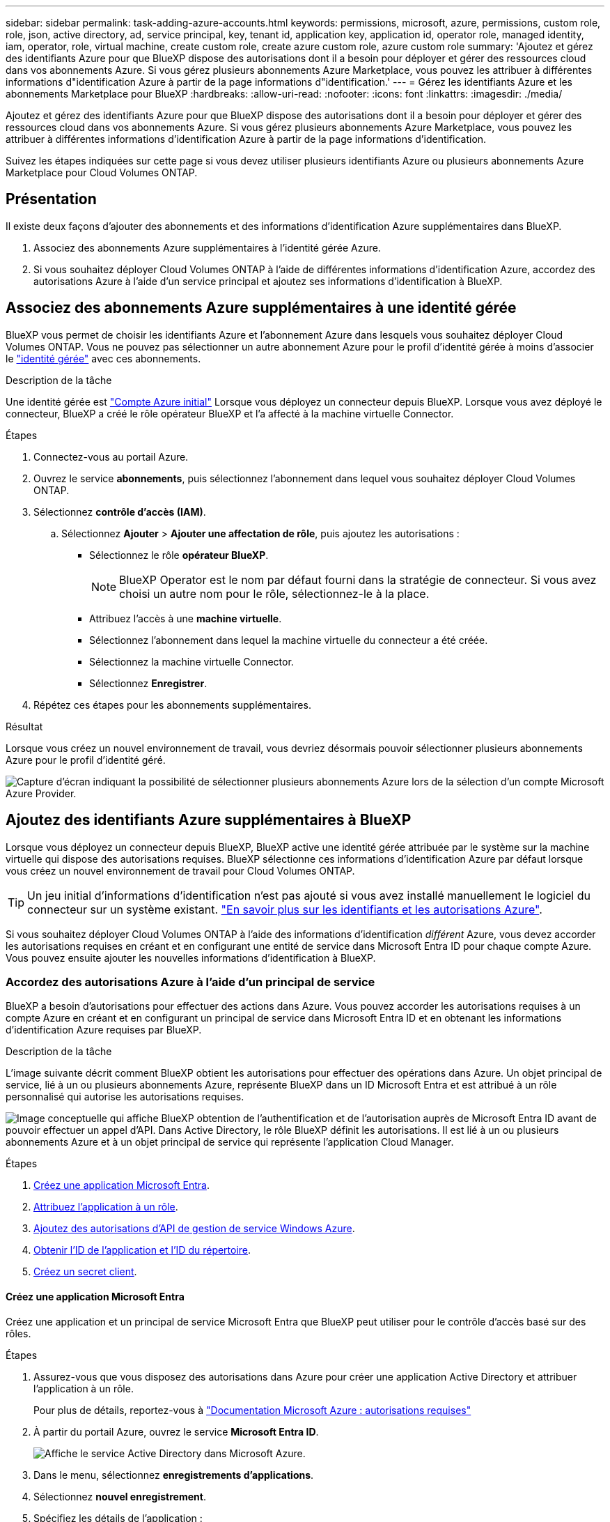 ---
sidebar: sidebar 
permalink: task-adding-azure-accounts.html 
keywords: permissions, microsoft, azure, permissions, custom role, role, json, active directory, ad, service principal, key, tenant id, application key, application id, operator role, managed identity, iam, operator, role, virtual machine, create custom role, create azure custom role, azure custom role 
summary: 'Ajoutez et gérez des identifiants Azure pour que BlueXP dispose des autorisations dont il a besoin pour déployer et gérer des ressources cloud dans vos abonnements Azure. Si vous gérez plusieurs abonnements Azure Marketplace, vous pouvez les attribuer à différentes informations d"identification Azure à partir de la page informations d"identification.' 
---
= Gérez les identifiants Azure et les abonnements Marketplace pour BlueXP
:hardbreaks:
:allow-uri-read: 
:nofooter: 
:icons: font
:linkattrs: 
:imagesdir: ./media/


[role="lead"]
Ajoutez et gérez des identifiants Azure pour que BlueXP dispose des autorisations dont il a besoin pour déployer et gérer des ressources cloud dans vos abonnements Azure. Si vous gérez plusieurs abonnements Azure Marketplace, vous pouvez les attribuer à différentes informations d'identification Azure à partir de la page informations d'identification.

Suivez les étapes indiquées sur cette page si vous devez utiliser plusieurs identifiants Azure ou plusieurs abonnements Azure Marketplace pour Cloud Volumes ONTAP.



== Présentation

Il existe deux façons d'ajouter des abonnements et des informations d'identification Azure supplémentaires dans BlueXP.

. Associez des abonnements Azure supplémentaires à l'identité gérée Azure.
. Si vous souhaitez déployer Cloud Volumes ONTAP à l'aide de différentes informations d'identification Azure, accordez des autorisations Azure à l'aide d'un service principal et ajoutez ses informations d'identification à BlueXP.




== Associez des abonnements Azure supplémentaires à une identité gérée

BlueXP vous permet de choisir les identifiants Azure et l'abonnement Azure dans lesquels vous souhaitez déployer Cloud Volumes ONTAP. Vous ne pouvez pas sélectionner un autre abonnement Azure pour le profil d'identité gérée à moins d'associer le https://docs.microsoft.com/en-us/azure/active-directory/managed-identities-azure-resources/overview["identité gérée"^] avec ces abonnements.

.Description de la tâche
Une identité gérée est link:concept-accounts-azure.html["Compte Azure initial"] Lorsque vous déployez un connecteur depuis BlueXP. Lorsque vous avez déployé le connecteur, BlueXP a créé le rôle opérateur BlueXP et l'a affecté à la machine virtuelle Connector.

.Étapes
. Connectez-vous au portail Azure.
. Ouvrez le service *abonnements*, puis sélectionnez l'abonnement dans lequel vous souhaitez déployer Cloud Volumes ONTAP.
. Sélectionnez *contrôle d'accès (IAM)*.
+
.. Sélectionnez *Ajouter* > *Ajouter une affectation de rôle*, puis ajoutez les autorisations :
+
*** Sélectionnez le rôle *opérateur BlueXP*.
+

NOTE: BlueXP Operator est le nom par défaut fourni dans la stratégie de connecteur. Si vous avez choisi un autre nom pour le rôle, sélectionnez-le à la place.

*** Attribuez l'accès à une *machine virtuelle*.
*** Sélectionnez l'abonnement dans lequel la machine virtuelle du connecteur a été créée.
*** Sélectionnez la machine virtuelle Connector.
*** Sélectionnez *Enregistrer*.




. Répétez ces étapes pour les abonnements supplémentaires.


.Résultat
Lorsque vous créez un nouvel environnement de travail, vous devriez désormais pouvoir sélectionner plusieurs abonnements Azure pour le profil d'identité géré.

image:screenshot_accounts_switch_azure_subscription.gif["Capture d'écran indiquant la possibilité de sélectionner plusieurs abonnements Azure lors de la sélection d'un compte Microsoft Azure Provider."]



== Ajoutez des identifiants Azure supplémentaires à BlueXP

Lorsque vous déployez un connecteur depuis BlueXP, BlueXP active une identité gérée attribuée par le système sur la machine virtuelle qui dispose des autorisations requises. BlueXP sélectionne ces informations d'identification Azure par défaut lorsque vous créez un nouvel environnement de travail pour Cloud Volumes ONTAP.


TIP: Un jeu initial d'informations d'identification n'est pas ajouté si vous avez installé manuellement le logiciel du connecteur sur un système existant. link:concept-accounts-azure.html["En savoir plus sur les identifiants et les autorisations Azure"].

Si vous souhaitez déployer Cloud Volumes ONTAP à l'aide des informations d'identification _différent_ Azure, vous devez accorder les autorisations requises en créant et en configurant une entité de service dans Microsoft Entra ID pour chaque compte Azure. Vous pouvez ensuite ajouter les nouvelles informations d'identification à BlueXP.



=== Accordez des autorisations Azure à l'aide d'un principal de service

BlueXP a besoin d'autorisations pour effectuer des actions dans Azure. Vous pouvez accorder les autorisations requises à un compte Azure en créant et en configurant un principal de service dans Microsoft Entra ID et en obtenant les informations d'identification Azure requises par BlueXP.

.Description de la tâche
L'image suivante décrit comment BlueXP obtient les autorisations pour effectuer des opérations dans Azure. Un objet principal de service, lié à un ou plusieurs abonnements Azure, représente BlueXP dans un ID Microsoft Entra et est attribué à un rôle personnalisé qui autorise les autorisations requises.

image:diagram_azure_authentication.png["Image conceptuelle qui affiche BlueXP obtention de l'authentification et de l'autorisation auprès de Microsoft Entra ID avant de pouvoir effectuer un appel d'API. Dans Active Directory, le rôle BlueXP définit les autorisations. Il est lié à un ou plusieurs abonnements Azure et à un objet principal de service qui représente l'application Cloud Manager."]

.Étapes
. <<Créez une application Microsoft Entra>>.
. <<Attribuez l'application à un rôle>>.
. <<Ajoutez des autorisations d'API de gestion de service Windows Azure>>.
. <<Obtenir l'ID de l'application et l'ID du répertoire>>.
. <<Créez un secret client>>.




==== Créez une application Microsoft Entra

Créez une application et un principal de service Microsoft Entra que BlueXP peut utiliser pour le contrôle d'accès basé sur des rôles.

.Étapes
. Assurez-vous que vous disposez des autorisations dans Azure pour créer une application Active Directory et attribuer l'application à un rôle.
+
Pour plus de détails, reportez-vous à https://docs.microsoft.com/en-us/azure/active-directory/develop/howto-create-service-principal-portal#required-permissions/["Documentation Microsoft Azure : autorisations requises"^]

. À partir du portail Azure, ouvrez le service *Microsoft Entra ID*.
+
image:screenshot_azure_ad.png["Affiche le service Active Directory dans Microsoft Azure."]

. Dans le menu, sélectionnez *enregistrements d'applications*.
. Sélectionnez *nouvel enregistrement*.
. Spécifiez les détails de l'application :
+
** *Nom* : saisissez un nom pour l'application.
** *Type de compte* : sélectionnez un type de compte (tout fonctionne avec BlueXP).
** *URI de redirection*: Vous pouvez laisser ce champ vide.


. Sélectionnez *Enregistrer*.
+
Vous avez créé l'application AD et le principal de service.



.Résultat
Vous avez créé l'application AD et le principal de service.



==== Attribuez l'application à un rôle

Vous devez lier l'entité de service à un ou plusieurs abonnements Azure et lui attribuer le rôle "opérateur BlueXP" personnalisé afin que BlueXP dispose d'autorisations dans Azure.

.Étapes
. Création d'un rôle personnalisé :
+
Notez que vous pouvez créer un rôle personnalisé Azure à l'aide du portail Azure, d'Azure PowerShell, de l'interface de ligne de commandes Azure ou de l'API REST. La procédure suivante explique comment créer le rôle à l'aide de l'interface de ligne de commandes Azure. Si vous préférez utiliser une autre méthode, reportez-vous à la section https://learn.microsoft.com/en-us/azure/role-based-access-control/custom-roles#steps-to-create-a-custom-role["Documentation Azure"^]

+
.. Copier le contenu du link:reference-permissions-azure.html["Autorisations de rôle personnalisées pour le connecteur"] Et les enregistrer dans un fichier JSON.
.. Modifiez le fichier JSON en ajoutant des identifiants d'abonnement Azure à l'étendue assignable.
+
Vous devez ajouter l'ID de chaque abonnement Azure à partir duquel les utilisateurs créeront des systèmes Cloud Volumes ONTAP.

+
*Exemple*

+
[source, json]
----
"AssignableScopes": [
"/subscriptions/d333af45-0d07-4154-943d-c25fbzzzzzzz",
"/subscriptions/54b91999-b3e6-4599-908e-416e0zzzzzzz",
"/subscriptions/398e471c-3b42-4ae7-9b59-ce5bbzzzzzzz"
----
.. Utilisez le fichier JSON pour créer un rôle personnalisé dans Azure.
+
Les étapes suivantes expliquent comment créer le rôle à l'aide de Bash dans Azure Cloud Shell.

+
*** Démarrer https://docs.microsoft.com/en-us/azure/cloud-shell/overview["Shell cloud Azure"^] Et choisissez l'environnement Bash.
*** Téléchargez le fichier JSON.
+
image:screenshot_azure_shell_upload.png["Capture d'écran d'Azure Cloud Shell sur laquelle vous pouvez choisir de charger un fichier."]

*** Pour créer le rôle personnalisé, utilisez l'interface de ligne de commandes Azure :
+
[source, azurecli]
----
az role definition create --role-definition Connector_Policy.json
----
+
Vous devez maintenant avoir un rôle personnalisé appelé opérateur BlueXP que vous pouvez affecter à la machine virtuelle connecteur.





. Attribuez l'application au rôle :
+
.. À partir du portail Azure, ouvrez le service *abonnements*.
.. Sélectionnez l'abonnement.
.. Sélectionnez *contrôle d'accès (IAM) > Ajouter > Ajouter une affectation de rôle*.
.. Dans l'onglet *role*, sélectionnez le rôle *BlueXP Operator* et sélectionnez *Next*.
.. Dans l'onglet *membres*, procédez comme suit :
+
*** Conserver *utilisateur, groupe ou entité de service* sélectionnée.
*** Sélectionnez *Sélectionner membres*.
+
image:screenshot-azure-service-principal-role.png["Capture d'écran du portail Azure affichant l'onglet membres lors de l'ajout d'un rôle à une application."]

*** Recherchez le nom de l'application.
+
Voici un exemple :

+
image:screenshot_azure_service_principal_role.png["Une capture d'écran du portail Azure affichant le formulaire d'affectation de rôle Add dans le portail Azure."]

*** Sélectionnez l'application et sélectionnez *Sélectionner*.
*** Sélectionnez *Suivant*.


.. Sélectionnez *consulter + affecter*.
+
Le principal de service dispose désormais des autorisations Azure nécessaires pour déployer le connecteur.

+
Si vous souhaitez déployer Cloud Volumes ONTAP à partir de plusieurs abonnements Azure, vous devez lier le principal de service à chacun de ces abonnements. BlueXP vous permet de sélectionner l'abonnement que vous souhaitez utiliser lors du déploiement de Cloud Volumes ONTAP.







==== Ajoutez des autorisations d'API de gestion de service Windows Azure

Le principal de service doit disposer d'autorisations « API de gestion des services Windows Azure ».

.Étapes
. Dans le service *Microsoft Entra ID*, sélectionnez *enregistrements d'applications* et sélectionnez l'application.
. Sélectionnez *autorisations API > Ajouter une autorisation*.
. Sous *Microsoft API*, sélectionnez *Azure Service Management*.
+
image:screenshot_azure_service_mgmt_apis.gif["Capture d'écran du portail Azure affichant les autorisations de l'API de gestion de services Azure."]

. Sélectionnez *accéder à Azure Service Management en tant qu'utilisateurs de l'organisation*, puis sélectionnez *Ajouter des autorisations*.
+
image:screenshot_azure_service_mgmt_apis_add.gif["Une capture d'écran du portail Azure montrant l'ajout des API de gestion de services Azure."]





==== Obtenir l'ID de l'application et l'ID du répertoire

Lorsque vous ajoutez le compte Azure à BlueXP, vous devez fournir l'ID d'application (client) et l'ID de répertoire (tenant) de l'application. BlueXP utilise les ID pour se connecter par programmation.

.Étapes
. Dans le service *Microsoft Entra ID*, sélectionnez *enregistrements d'applications* et sélectionnez l'application.
. Copiez l'ID *application (client)* et l'ID *Directory (tenant)*.
+
image:screenshot_azure_app_ids.gif["Capture d'écran affichant l'ID de l'application (client) et de l'annuaire (locataire) pour une application dans Microsoft Entra IDy."]

+
Lorsque vous ajoutez le compte Azure à BlueXP, vous devez fournir l'ID d'application (client) et l'ID de répertoire (tenant) de l'application. BlueXP utilise les ID pour se connecter par programmation.





==== Créez un secret client

Vous devez créer un secret client, puis fournir à BlueXP la valeur du secret afin que BlueXP puisse l'utiliser pour s'authentifier auprès de Microsoft Entra ID.

.Étapes
. Ouvrez le service *Microsoft Entra ID*.
. Sélectionnez *enregistrements d'applications* et sélectionnez votre application.
. Sélectionnez *certificats et secrets > Nouveau secret client*.
. Fournissez une description du secret et une durée.
. Sélectionnez *Ajouter*.
. Copier la valeur du secret client.
+
image:screenshot_azure_client_secret.gif["Capture d'écran du portail Azure montrant un secret client pour le principal de service Microsoft Entra."]

+
BlueXP peut maintenant utiliser un code client pour s'authentifier auprès de Microsoft Entra ID.



.Résultat
Votre principal de service est maintenant configuré et vous devez avoir copié l'ID de l'application (client), l'ID du répertoire (tenant) et la valeur du secret client. Vous devez saisir ces informations dans BlueXP lorsque vous ajoutez un compte Azure.



=== Ajoutez les identifiants à BlueXP

Une fois que vous avez mis à disposition un compte Azure avec les autorisations requises, vous pouvez ajouter les informations d'identification pour ce compte à BlueXP. Cette étape vous permet de lancer Cloud Volumes ONTAP à l'aide de différentes identifiants Azure.

.Avant de commencer
Si vous venez de créer ces identifiants dans votre fournisseur cloud, il vous faudra quelques minutes pour les utiliser. Attendez quelques minutes avant d'ajouter les informations d'identification à BlueXP.

.Avant de commencer
Vous devez créer un connecteur avant de pouvoir modifier les paramètres BlueXP. link:concept-connectors.html#how-to-create-a-connector["Apprenez à créer un connecteur"].

.Étapes
. Dans le coin supérieur droit de la console BlueXP, sélectionnez l'icône Paramètres, puis sélectionnez *informations d'identification*.
+
image:screenshot-settings-icon-organization.png["Capture d'écran affichant l'icône Paramètres dans le coin supérieur droit de la console BlueXP."]

. Sélectionnez *Ajouter des informations d'identification* et suivez les étapes de l'assistant.
+
.. *Emplacement des informations d'identification* : sélectionnez *Microsoft Azure > connecteur*.
.. *Définir les informations d'identification* : saisissez les informations relatives à l'entité de service Microsoft Entra qui accorde les autorisations requises :
+
*** ID de l'application (client)
*** ID du répertoire (locataire)
*** Secret client


.. *Abonnement Marketplace* : associez un abonnement Marketplace à ces identifiants en vous abonnant maintenant ou en sélectionnant un abonnement existant.
.. *Révision* : confirmez les détails des nouvelles informations d'identification et sélectionnez *Ajouter*.




.Résultat
Vous pouvez maintenant passer à différents ensembles d'informations d'identification à partir de la page Détails et informations d'identification https://docs.netapp.com/us-en/bluexp-cloud-volumes-ontap/task-deploying-otc-azure.html["lors de la création d'un nouvel environnement de travail"^]

image:screenshot_accounts_switch_azure.gif["Une capture d'écran qui montre la sélection entre les informations d'identification après avoir sélectionné Modifier les informations d'identification dans la page Détails  informations d'identification."]



== Gérer les identifiants existants

Gérez les informations d'identification Azure que vous avez déjà ajoutées à BlueXP en associant un abonnement Marketplace, en modifiant des informations d'identification et en les supprimant.



=== Associez un abonnement Azure Marketplace à vos identifiants

Après avoir ajouté vos informations d'identification Azure à BlueXP, vous pouvez associer un abonnement Azure Marketplace à ces informations d'identification. L'abonnement vous permet de créer un système Cloud Volumes ONTAP avec paiement à l'utilisation et d'utiliser d'autres services BlueXP.

Deux scénarios peuvent vous être associés à un abonnement Azure Marketplace une fois que vous avez déjà ajouté les informations d'identification à BlueXP :

* Vous n'avez pas associé d'abonnement lorsque vous avez initialement ajouté les informations d'identification à BlueXP.
* Vous souhaitez modifier l'abonnement Azure Marketplace associé aux informations d'identification Azure.
+
Le remplacement de l'abonnement Marketplace actuel par un nouvel abonnement modifie l'abonnement Marketplace pour tous les environnements de travail Cloud Volumes ONTAP existants et tous les nouveaux environnements de travail.



.Avant de commencer
Vous devez créer un connecteur avant de pouvoir modifier les paramètres BlueXP. link:concept-connectors.html#how-to-create-a-connector["Découvrez comment"].

.Étapes
. Dans le coin supérieur droit de la console BlueXP, sélectionnez l'icône Paramètres, puis sélectionnez *informations d'identification*.
. Sélectionnez le menu d'action correspondant à un ensemble d'informations d'identification, puis sélectionnez *configurer l'abonnement*.
+
Vous devez sélectionner les informations d'identification associées à un connecteur. Vous ne pouvez pas associer un abonnement Marketplace aux informations d'identification associées à BlueXP.

+
image:screenshot_azure_add_subscription.png["Capture d'écran du menu d'action pour un ensemble d'informations d'identification existantes."]

. Pour associer les informations d'identification à un abonnement existant, sélectionnez l'abonnement dans la liste déroulante et sélectionnez *configurer*.
. Pour associer les informations d'identification à un nouvel abonnement, sélectionnez *Ajouter un abonnement > Continuer* et suivez les étapes dans Azure Marketplace :
+
.. Si vous y êtes invité, connectez-vous à votre compte Azure.
.. Sélectionnez *s'abonner*.
.. Remplissez le formulaire et sélectionnez *s'abonner*.
.. Une fois le processus d'abonnement terminé, sélectionnez *configurer le compte maintenant*.
+
Vous serez redirigé vers le site Web BlueXP.

.. À partir de la page *attribution d'abonnement* :
+
*** Sélectionnez les organisations ou les comptes BlueXP  auxquels vous souhaitez associer cet abonnement.
*** Dans le champ *remplacer l'abonnement existant*, choisissez si vous souhaitez remplacer automatiquement l'abonnement existant pour une organisation ou un compte par ce nouvel abonnement.
+
BlueXP  remplace l'abonnement existant pour tous les identifiants de l'entreprise ou du compte par ce nouvel abonnement. Si un ensemble d'informations d'identification n'a jamais été associé à un abonnement, ce nouvel abonnement ne sera pas associé à ces informations d'identification.

+
Pour tous les autres comptes ou organisations, vous devez associer manuellement l'abonnement en répétant ces étapes.

*** Sélectionnez *Enregistrer*.
+
La vidéo suivante explique comment vous abonner à Azure Marketplace :

+
.Abonnez-vous à BlueXP depuis Azure Marketplace
video::b7e97509-2ecf-4fa0-b39b-b0510109a318[panopto]








=== Modifier les informations d'identification

Modifiez vos informations d'identification Azure dans BlueXP en modifiant les informations d'identification de votre service Azure. Par exemple, vous devrez peut-être mettre à jour le secret client si un nouveau secret a été créé pour l'application principale du service.

.Étapes
. Dans le coin supérieur droit de la console BlueXP, sélectionnez l'icône Paramètres, puis sélectionnez *informations d'identification*.
. Sur la page *informations d'identification de l'organisation* ou *informations d'identification du compte*, sélectionnez le menu d'action correspondant à un ensemble d'informations d'identification, puis sélectionnez *Modifier les informations d'identification*.
. Effectuez les modifications requises, puis sélectionnez *appliquer*.




=== Supprimer les informations d'identification

Si vous n'avez plus besoin d'un ensemble d'informations d'identification, vous pouvez les supprimer de BlueXP. Vous ne pouvez supprimer que les informations d'identification qui ne sont pas associées à un environnement de travail.

.Étapes
. Dans le coin supérieur droit de la console BlueXP, sélectionnez l'icône Paramètres, puis sélectionnez *informations d'identification*.
. Sur la page *informations d'identification de l'organisation* ou *informations d'identification du compte*, sélectionnez le menu d'action correspondant à un ensemble d'informations d'identification, puis sélectionnez *Supprimer les informations d'identification*.
. Sélectionnez *Supprimer* pour confirmer.


